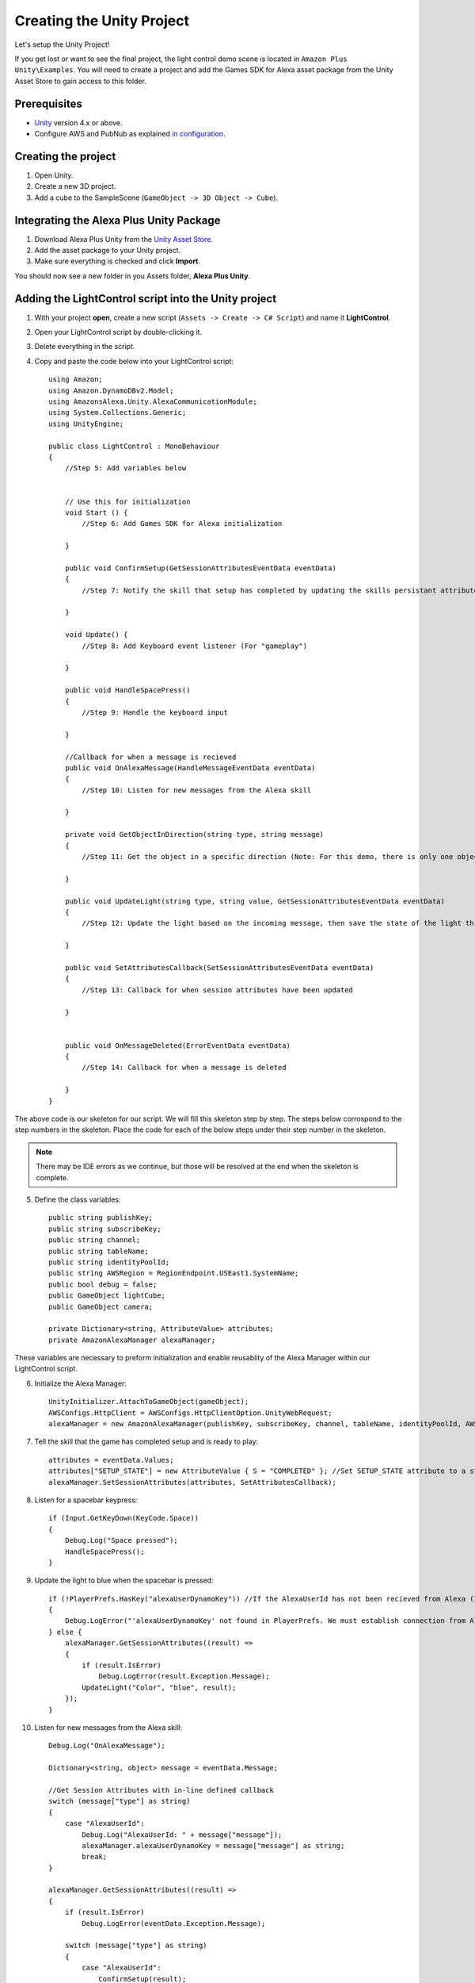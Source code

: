 **************************
Creating the Unity Project
**************************

Let's setup the Unity Project!

If you get lost or want to see the final project, the light control demo scene is located in ``Amazon Plus Unity\Examples``. You will need to create a project and add the Games SDK for Alexa asset package from the Unity Asset Store to gain access to this folder. 

Prerequisites
=============

-  `Unity <https://unity3d.com/>`_ version 4.x or above.
-  Configure AWS and PubNub as explained `in configuration <https://alexaplusunity.readthedocs.io/en/latest/GS-Configuration.html>`_.

Creating the project
====================

1. Open Unity.
2. Create a new 3D project.
3. Add a cube to the SampleScene (``GameObject -> 3D Object -> Cube``).

Integrating the Alexa Plus Unity Package
========================================

1. Download Alexa Plus Unity from the `Unity Asset Store <http://u3d.as/1kfP>`_.
2. Add the asset package to your Unity project.
3. Make sure everything is checked and click **Import**.

You should now see a new folder in you Assets folder, **Alexa Plus Unity**.

Adding the LightControl script into the Unity project
=====================================================

1. With your project **open**, create a new script (``Assets -> Create -> C# Script``) and name it **LightControl**.
2. Open your LightControl script by double-clicking it.
3. Delete everything in the script.
4. Copy and paste the code below into your LightControl script: ::

    using Amazon;
    using Amazon.DynamoDBv2.Model;
    using AmazonsAlexa.Unity.AlexaCommunicationModule;
    using System.Collections.Generic;
    using UnityEngine;

    public class LightControl : MonoBehaviour
    {
        //Step 5: Add variables below


        // Use this for initialization
        void Start () {
            //Step 6: Add Games SDK for Alexa initialization

        }

        public void ConfirmSetup(GetSessionAttributesEventData eventData)
        {
            //Step 7: Notify the skill that setup has completed by updating the skills persistant attributes (in DynamoDB)
            
        }

        void Update() {
            //Step 8: Add Keyboard event listener (For "gameplay")
            
        }
        
        public void HandleSpacePress()
        {
            //Step 9: Handle the keyboard input
            
        }

        //Callback for when a message is recieved
        public void OnAlexaMessage(HandleMessageEventData eventData)
        {
            //Step 10: Listen for new messages from the Alexa skill
            
        }

        private void GetObjectInDirection(string type, string message)
        {
            //Step 11: Get the object in a specific direction (Note: For this demo, there is only one object, the cube)

        }
        
        public void UpdateLight(string type, string value, GetSessionAttributesEventData eventData)
        {
            //Step 12: Update the light based on the incoming message, then save the state of the light through the skill's session attributes
            
        }

        public void SetAttributesCallback(SetSessionAttributesEventData eventData)
        {
            //Step 13: Callback for when session attributes have been updated
            
        }

        
        public void OnMessageDeleted(ErrorEventData eventData)
        {
            //Step 14: Callback for when a message is deleted
            
        }
    }

The above code is our skeleton for our script. We will fill this skeleton step by step. The steps below corrospond to the step numbers in the skeleton. Place the code for each of the below steps under their step number in the skeleton.

.. Note:: There may be IDE errors as we continue, but those will be resolved at the end when the skeleton is complete.

5. Define the class variables: ::

    public string publishKey;
    public string subscribeKey;
    public string channel;
    public string tableName;
    public string identityPoolId;
    public string AWSRegion = RegionEndpoint.USEast1.SystemName;
    public bool debug = false;
    public GameObject lightCube;
    public GameObject camera;

    private Dictionary<string, AttributeValue> attributes;
    private AmazonAlexaManager alexaManager;

These variables are necessary to preform initialization and enable reusablity of the Alexa Manager within our LightControl script.

6. Initialize the Alexa Manager: ::

        UnityInitializer.AttachToGameObject(gameObject);
        AWSConfigs.HttpClient = AWSConfigs.HttpClientOption.UnityWebRequest;
        alexaManager = new AmazonAlexaManager(publishKey, subscribeKey, channel, tableName, identityPoolId, AWSRegion, this.gameObject, OnAlexaMessage, null, debug); //Initialize the Alexa Manager

7. Tell the skill that the game has completed setup and is ready to play: ::

        attributes = eventData.Values;
        attributes["SETUP_STATE"] = new AttributeValue { S = "COMPLETED" }; //Set SETUP_STATE attribute to a string, COMPLETED
        alexaManager.SetSessionAttributes(attributes, SetAttributesCallback);

8. Listen for a spacebar keypress: ::

        if (Input.GetKeyDown(KeyCode.Space))
        {
            Debug.Log("Space pressed");
            HandleSpacePress();
        }

9. Update the light to blue when the spacebar is pressed: ::

        if (!PlayerPrefs.HasKey("alexaUserDynamoKey")) //If the AlexaUserId has not been recieved from Alexa (If the user has not opened the skill)
        {
            Debug.LogError("'alexaUserDynamoKey' not found in PlayerPrefs. We must establish connection from Alexa to set this. Please open the skill to set the 'AlexaUserId' PlayerPref.");
        } else {
            alexaManager.GetSessionAttributes((result) =>
            {
                if (result.IsError)
                    Debug.LogError(result.Exception.Message);
                UpdateLight("Color", "blue", result);
            });
        }

10. Listen for new messages from the Alexa skill: ::

        Debug.Log("OnAlexaMessage");

        Dictionary<string, object> message = eventData.Message;

        //Get Session Attributes with in-line defined callback
        switch (message["type"] as string)
        {
            case "AlexaUserId":
                Debug.Log("AlexaUserId: " + message["message"]);
                alexaManager.alexaUserDynamoKey = message["message"] as string;
                break;
        }

        alexaManager.GetSessionAttributes((result) =>
        {
            if (result.IsError)
                Debug.LogError(eventData.Exception.Message);

            switch (message["type"] as string)
            {
                case "AlexaUserId":
                    ConfirmSetup(result);
                    break;
                case "Color":
                    Debug.Log("Requested Light Color: " + message["message"]);
                    UpdateLight(message["type"] as string, message["message"] as string, result);
                    break;
                case "State":
                    Debug.Log("Requested Light State: " + message["message"]);
                    UpdateLight(message["type"] as string, message["message"] as string, result);
                    break;
                case "GetObject":
                    Debug.Log("Requested object direction: " + message["message"]);
                    GetObjectInDirection(message["type"] as string, message["message"] as string);
                    break;
                default:
                    break;
            }
        });

11. Get object in a direction: ::

        RaycastHit hit;
        Dictionary<string, string> messageToAlexa = new Dictionary<string, string>();
        Vector3 forward = camera.transform.forward * 10;
        messageToAlexa.Add("object", "nothing");

        if (Physics.Raycast(camera.transform.position, forward, out hit, (float)15.0))
        {
            if (hit.rigidbody)
            {
                messageToAlexa.Remove("object");
                messageToAlexa.Add("object", hit.rigidbody.name);
            }
        }

        alexaManager.SendToAlexaSkill(messageToAlexa, OnMessageSent);

12. Update the light: ::

        attributes = eventData.Values;
        if (type == "Color")
        {
            attributes["color"] = new AttributeValue { S = value }; //Set color attribute to a string value
        }
        else if (type == "State")
        {
            attributes["state"] = new AttributeValue { S = value }; //Set state attribute to a string value
        }

        switch (value)
        {
            case "white":
                lightCube.GetComponent<Renderer>().material.color = Color.white;
                break;
            case "red":
                lightCube.GetComponent<Renderer>().material.color = Color.red;
                break;
            case "green":
                lightCube.GetComponent<Renderer>().material.color = Color.green;
                break;
            case "yellow":
                lightCube.GetComponent<Renderer>().material.color = Color.yellow;
                break;
            case "blue":
                lightCube.GetComponent<Renderer>().material.color = Color.blue;
                break;
            case "on":
                lightCube.GetComponent<Renderer>().enabled = true;
                break;
            case "off":
                lightCube.GetComponent<Renderer>().enabled = false;
                break;
        }
        alexaManager.SetSessionAttributes(attributes, SetAttributesCallback);  //Save Attributes for Alexa to use

13. Let's be notified when there is a error setting the attributes: ::

        Debug.Log("OnSetAttributes");
        if (eventData.IsError)
            Debug.LogError(eventData.Exception.Message);

14. Let's be notified when there is a error deleting a message: ::

        Debug.Log("OnMessageSent");
        if (eventData.IsError)
            Debug.LogError(eventData.Exception.Message);

15. Be sure to save this file!

Adding the Alexa Manager GameObject in Unity
============================================

1. Create a new **Empty GameObject** (``GameObject -> Create Empty``) and name it **Amazon Alexa**.
2. With your new GameObject selected, click **Add Component**, type **LightControl** and select the LightControl script.
3. Fill the ``Publish Key`` with the PubNub publish key you made note of during configuration.
4. Fill the ``Subscribe Key`` with the PubNub subscribe key you made note of during configuration.
5. Fill the ``Channel`` with the code sent from the Alexa skill when it launches.

.. Note:: You will have to fill this in later, as we have not set up the Alexa skill yet.

6. Fill the ``Table Name`` with **AlexaPlusUnityTest**.
7. Fill the ``Identity Pool Id`` with the one you created during configuration.
8. Fill the ``AWS Region`` with the one you made note of during configuration.
9. Check the box next to ``Debug`` to enable detailed logging.
10. Drag the **Cube** from the hierarchy into the box next to ``Light Cube``.
11. Drag the **Main Camera** from the hierarchy into the box next to ``Camera``.

Wrapping Up
===========

Aside from a few minor updates, we have finished the Unity project! Next Step: The Alexa Skill!